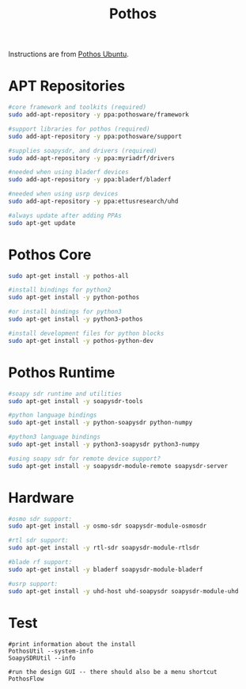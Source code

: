 #+TITLE: Pothos

Instructions are from [[https://github.com/pothosware/PothosCore/wiki/Ubuntu][Pothos Ubuntu]].

* APT Repositories
#+begin_src bash
#core framework and toolkits (required)
sudo add-apt-repository -y ppa:pothosware/framework

#support libraries for pothos (required)
sudo add-apt-repository -y ppa:pothosware/support

#supplies soapysdr, and drivers (required)
sudo add-apt-repository -y ppa:myriadrf/drivers

#needed when using bladerf devices
sudo add-apt-repository -y ppa:bladerf/bladerf

#needed when using usrp devices
sudo add-apt-repository -y ppa:ettusresearch/uhd

#always update after adding PPAs
sudo apt-get update
#+end_src

* Pothos Core
#+begin_src bash
sudo apt-get install -y pothos-all

#install bindings for python2
sudo apt-get install -y python-pothos

#or install bindings for python3
sudo apt-get install -y python3-pothos

#install development files for python blocks
sudo apt-get install -y pothos-python-dev
#+end_src

* Pothos Runtime

#+begin_src bash
#soapy sdr runtime and utilities
sudo apt-get install -y soapysdr-tools

#python language bindings
sudo apt-get install -y python-soapysdr python-numpy

#python3 language bindings
sudo apt-get install -y python3-soapysdr python3-numpy

#using soapy sdr for remote device support?
sudo apt-get install -y soapysdr-module-remote soapysdr-server
#+end_src

* Hardware

#+begin_src bash
#osmo sdr support:
sudo apt-get install -y osmo-sdr soapysdr-module-osmosdr

#rtl sdr support:
sudo apt-get install -y rtl-sdr soapysdr-module-rtlsdr

#blade rf support:
sudo apt-get install -y bladerf soapysdr-module-bladerf

#usrp support:
sudo apt-get install -y uhd-host uhd-soapysdr soapysdr-module-uhd
#+end_src

* Test

#+begin_src bash bash
#print information about the install
PothosUtil --system-info
SoapySDRUtil --info

#run the design GUI -- there should also be a menu shortcut
PothosFlow

#+end_src
